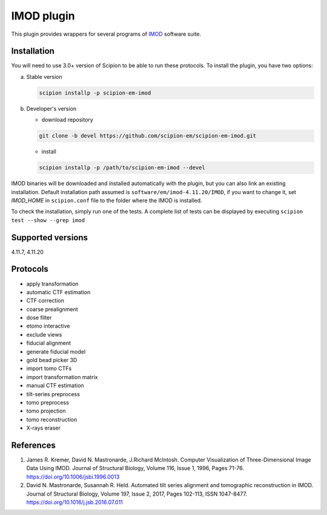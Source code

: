 ===========
IMOD plugin
===========

This plugin provides wrappers for several programs of `IMOD <https://bio3d.colorado.edu/imod/>`_ software suite.

.. image:: https://img.shields.io/pypi/v/scipion-em-imod.svg
        :target: https://pypi.python.org/pypi/scipion-em-imod
        :alt: PyPI release

.. image:: https://img.shields.io/pypi/l/scipion-em-imod.svg
        :target: https://pypi.python.org/pypi/scipion-em-imod
        :alt: License

.. image:: https://img.shields.io/pypi/pyversions/scipion-em-imod.svg
        :target: https://pypi.python.org/pypi/scipion-em-imod
        :alt: Supported Python versions

.. image:: https://img.shields.io/sonar/quality_gate/scipion-em_scipion-em-imod?server=https%3A%2F%2Fsonarcloud.io
        :target: https://sonarcloud.io/dashboard?id=scipion-em_scipion-em-imod
        :alt: SonarCloud quality gate

.. image:: https://img.shields.io/pypi/dm/scipion-em-imod
        :target: https://pypi.python.org/pypi/scipion-em-imod
        :alt: Downloads

Installation
------------

You will need to use 3.0+ version of Scipion to be able to run these protocols. To install the plugin, you have two options:

a) Stable version

   .. code-block::

      scipion installp -p scipion-em-imod

b) Developer's version

   * download repository

   .. code-block::

      git clone -b devel https://github.com/scipion-em/scipion-em-imod.git

   * install

   .. code-block::

      scipion installp -p /path/to/scipion-em-imod --devel

IMOD binaries will be downloaded and installed automatically with the plugin, but you can also link an existing installation. Default installation path assumed is ``software/em/imod-4.11.20/IMOD``, if you want to change it, set *IMOD_HOME* in ``scipion.conf`` file to the folder where the IMOD is installed.

To check the installation, simply run one of the tests. A complete list of tests can be displayed by executing ``scipion test --show --grep imod``

Supported versions
------------------

4.11.7, 4.11.20

Protocols
---------

* apply transformation
* automatic CTF estimation
* CTF correction
* coarse prealignment
* dose filter
* etomo interactive
* exclude views
* fiducial alignment
* generate fiducial model
* gold bead picker 3D
* import tomo CTFs
* import transformation matrix
* manual CTF estimation
* tilt-series preprocess
* tomo preprocess
* tomo projection
* tomo reconstruction
* X-rays eraser

References
----------

1. James R. Kremer, David N. Mastronarde, J.Richard McIntosh. Computer Visualization of Three-Dimensional Image Data Using IMOD. Journal of Structural Biology, Volume 116, Issue 1, 1996, Pages 71-76. https://doi.org/10.1006/jsbi.1996.0013
2. David N. Mastronarde, Susannah R. Held. Automated tilt series alignment and tomographic reconstruction in IMOD. Journal of Structural Biology, Volume 197, Issue 2, 2017, Pages 102-113, ISSN 1047-8477. https://doi.org/10.1016/j.jsb.2016.07.011
